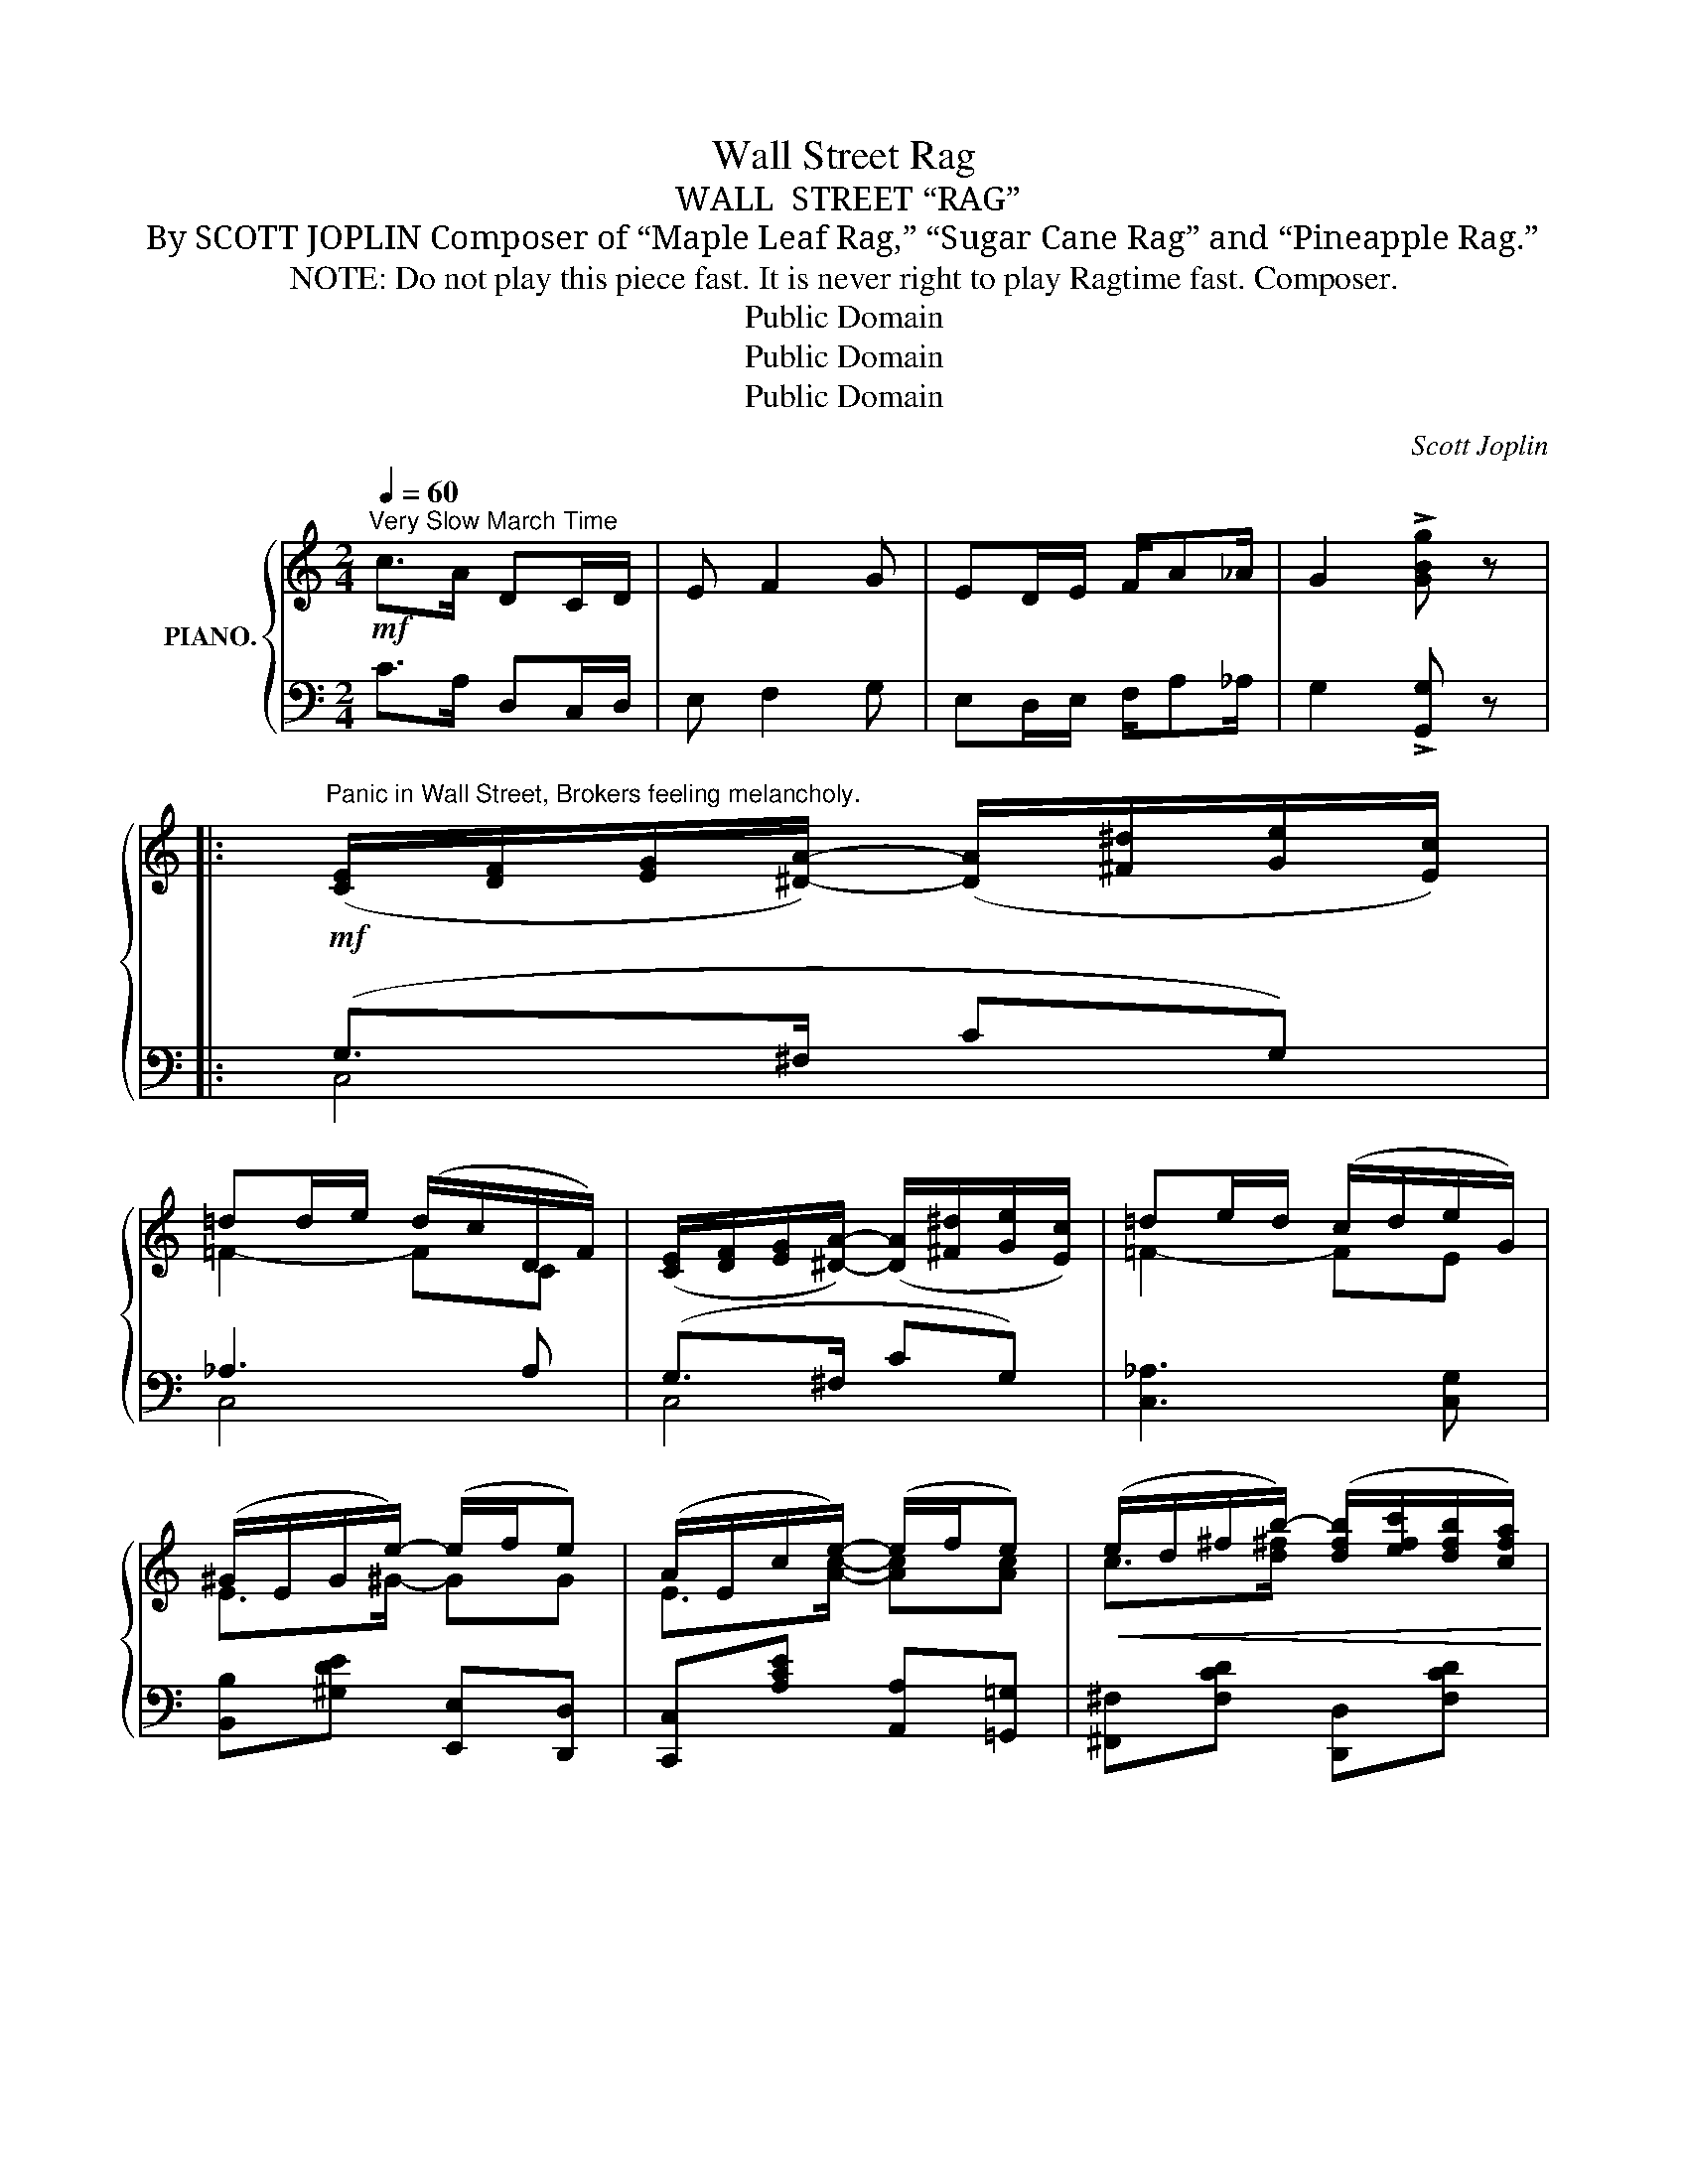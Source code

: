 X:1
T:Wall Street Rag
T:WALL  STREET “RAG”
T:By SCOTT JOPLIN Composer of “Maple Leaf Rag,” “Sugar Cane Rag” and “Pineapple Rag.”
T:   NOTE: Do not play this piece fast. It is never right to play Ragtime fast. Composer.
T:Public Domain
T:Public Domain
T:Public Domain
C:Scott Joplin
Z:Public Domain
%%score { ( 1 4 ) | ( 2 3 ) }
L:1/8
Q:1/4=60
M:2/4
K:C
V:1 treble nm="PIANO."
V:4 treble 
V:2 bass 
V:3 bass 
V:1
!mf!"^Very Slow March Time" c>A DC/D/ | E F2 G | ED/E/ F/A_A/ | G2 !>![GBg] z |: %4
"^Panic in Wall Street, Brokers feeling melancholy."!mf! ([CE]/[DF]/[EG]/[^DA]/-) ([DA]/[^F^d]/[Ge]/[Ec]/) | %5
 =dd/e/ (d/c/D/F/) | ([CE]/[DF]/[EG]/[^DA]/-) ([DA]/[^F^d]/[Ge]/[Ec]/) | =de/d/ (c/d/e/G/) | %8
 (^G/E/G/e/-) (e/f/e) | (A/E/c/e/-) (e/f/e) |!<(! (e/d/^f/b/-) ([dfb]/[efc']/[dfb]/[cfa]/)!<)! | %11
 ([B=fa]/g/f/d/!>(! [FGe]/d/G/F/)!>)! |!mf! ([CE]/[DF]/[EG]/[^DA]/-) ([DA]/[^F^d]/[Ge]/[Ec]/) | %13
 =dd/e/ (d/c/D/F/) | ([CE]/[DF]/[EG]/[^DA]/-) ([DA]/[^F^d]/[Ge]/[Ec]/) | =dc/d/ cc/d/ | %16
 (e/c/G/A/-) ([CA]/[A^cea]/[_Bce_b]/[Acea]/) | %17
 [e^f=c'e'][dfc'd']/[Acfa]/- ([Acfa]/[^G^g]/[Afa]/[cfc']/) | %18
 [e=ge'][d=fd']/[af'a']/- ([af'a']/[ge'g']/[ege']/[dfd']/) |1 [cec']2- [cec']/(G/D/^D/) :|2 %20
 [cec']2- [cec'][cc']/[_B_b]/ |:!f!"^Good times coming." [Acfa][Acfa] [cfac'][c^fac'] | %22
 [cgc']2 (ba) | a>a (a/g/b/a/) | a>a (a/g/)[cc']/[_B_b]/ | [Acfa][Acfa] [cfac'][c^fac'] | %26
 [cgc']2 (ba) | [c=fa][cea] (^g>b) | [cea]2 (a/=g/)[cc']/[_B_b]/ | [Acfa][Acfa] [cfac'][c^fac'] | %30
 [cgc']2 (ba) | a>a (a/g/b/a/) | a>a (a/g/)[Cc]/[Dd]/ | [^DAc^d]2 [^FAc^f]2 | [Ac^da]4 | %35
 ([Aa][Gg]) (e/=de/) |1 [Ec][Ee]/[Ff]/ [^F^f]/[Gg]/[cec']/[_Be_b]/ :|2 [Ec]2- [Ec] (G/^G/) |: %38
[K:F]"^Good times have come."!mp! [FA]/[=GB]/[Ac]/[FA]/- ([FA]/[CFA]/[DFA]) | %39
 [FA]/[CFA]/[^CFA]/[DFA]/- ([DFA]/[_EFA][DFA]/-) | %40
 ([FA]/G/F/[FG]/-) ([DFG]/[F,_D]/[G,D]/[A,=C]/-) | [A,C]2- [A,C]/([Bd]/[Ac]/[GB]/) | %42
 [FA]/[GB]/[Ac]/[FA]/- ([FA]/[CFA]/[DFA]) | %43
 [FA]/[CFA]/[^CFA]/[DFA]/-!<(! [DFA]/[=C^DA][CEA]/-!<)! |!<(! (A/G/^F/G/) [=FG=B]/[GBe][FBd]/!<)! | %45
 (dc)!>(! (G^G)!>)! |!mp! [FA]/[=GB]/[Ac]/[FA]/- ([FA]/[CFA]/[DFA]) | %47
 [FA]/[CFA]/[^CFA]/[DFA]/- [DFA]/[_EFA][DFA]/- | [FA]/G/F/[FG]/-!<(! [DFG][_D=E^G]!<)! | %49
 z/ [A^c]/[ce]/[ca]/- [ca]/ z/ z |!mf! [DA][^F=cd]/[Fc_e]/- [Fce]/d/[d^fb]/[cfa]/ | %51
 [=fa]/d/f/[fg]/- [fg]/a/[fg] | a/g/e/c'/- c'/_b/d/e/ |1 [Acf]2-!>(! (f/F/G/^G/)!>)! :|2 %54
 [Acf]2- [Acf] (!^!d/^d/) |: %55
"^Listening to the strains of genuine negro"!mf! e/[gbc'=d']/d/^d/ e/[gbc'=d']/=d/^d/ | %56
 e/[gbc'=d'][abc']/- [abc']/(g/d/e/) | %57
"^ragtime, brokers forget their cares." f/[ac'd']/d/e/ f/[ac'd']/d/e/ | %58
 f/[gac'][gac']/- [gac']/(f/e/f/) | ^f/[ac'_e']/=e/^e/ f/[ac'_e']/=e/[fad']/ | %60
 [gbd']/[abd'][abd']/- [abd']/(g/a/b/) |!<(! =b/[d'e']/^g/a/ b/[d'e']/g/[bd'e']/!<)! | %62
!f! [ac'e']2 [c^d^fc'](=d/^d/) |!mf! e/[gbc'=d']/d/^d/ e/[gbc'=d']/=d/^d/ | %64
 e/[gbc'=d'][abc']/- [abc']/(g/d/e/) | f/[ac'd']/d/e/ f/[ac'd']/d/e/ | %66
 f/[gac'][gac']/- [gac']/(f/e/f/) | ^f/[ac'_e']/=e/^e/ f/[ac'_e']/=e/[fad']/ | %68
 [gbd']/[abd'][abd']/- [abd']/[gbd']/!^![^g=b=f'] | !^![c'f']/d'/c'/a/ a/=gc'/ |1 %70
 [Acf]2- [Acf]!^!d/^d/ :|2 [Acf]2 [fac'f'] z!fine! |] %72
V:2
 C>A, D,C,/D,/ | E, F,2 G, | E,D,/E,/ F,/A,_A,/ | G,2 !>![G,,G,] z |: (G,>^F, CG,) | _A,3 A, | %6
 (G,>^F, CG,) | [C,_A,]3 [C,G,] | [B,,B,][^G,DE] [E,,E,][D,,D,] | [C,,C,][A,CE] [A,,A,][=G,,=G,] | %10
 [^F,,^F,][F,CD] [D,,D,][F,CD] | [G,,G,][G,B,D] B,,[G,B,D] | (G,>^F, CG,) | _A,3 A, | %14
 (G,>^F, CG,) | _A,3 A, | G,_B, [=A,,=A,][G,,G,] | [^F,,^F,][F,CD] [D,D][C,C] | %18
 [B,,B,][G,B,=F] [G,,G,][G,B,F] |1 [C,C]G, C,[G,B,] :|2 [C,C]G, !tenuto!C,2 |: %21
 [F,,F,][A,CF] [F,,F,][^D,,^D,] | E,[G,CE] _E,[C_E^F] | D,[CD=F] G,,[B,DF] | %24
 C,[G,CE] [E,,E,][C,,C,] | [F,,F,][A,CF] [F,,F,][^D,,^D,] | E,[G,CE] _E,[C_E^F] | %27
 [D,,D,][=E,,=E,] E,[^G,DE] | [A,,A,]/E,/C,/A,,/ [C,,C,]2 | [F,,F,][A,CF] [F,,F,][^D,,^D,] | %30
 E,[G,CE] _E,[C_E^F] | D,[CD=F] G,,[B,DF] | C,[G,CE] E,[E,G,] | (^F,,/A,,/^F,) (^D,/F,/^D) | %34
 (^F/^D/C/A,/ D/C/A,/^F,/) | G,[CE] G,,G, |1 [C,G,] z z [C,,C,] :|2 G,2- G, z |: %38
[K:F] [C,A,][C,F,A,] C,,[C,F,] | F,,[=C,F,] C,,[C,F,] | (B,,,B,,) (B,,,B,,) | %41
 F,,[C,F,A,] C,,[C,E,B,] | [C,A,][C,F,A,] C,,[C,F,] | F,,F, (^F,,^F,) | (G,,G,) (G,,G,) | %45
 (C,2 [C,,C,]2) | [C,A,][C,F,A,] C,,[C,F,] | F,,[=C,F,] C,[F,A,] | B,,D, [B,,B,][B,,B,] | %49
 A,[E,A,] G,[E,A,] | [^F,,^F,][D,F,C] [D,,D,][F,CD] | [G,,G,][G,=B,D] [D,,D,][^D,,^D,] | %52
 [E,,E,][_B,CE] [C,,C,][B,CE] |1 [F,,F,][E,,E,]/[D,,D,]/ [C,,C,]2 :|2 %54
 [F,,F,]A,,/C,/ [F,,F,]!^![^F,,^F,] |: [G,,G,][B,CE] [C,,C,][B,CE] | [G,,G,][B,CE] [C,C][B,,B,] | %57
 [A,,A,][A,CF] [C,,C,][A,CF] | [F,,F,][A,CF] [C,C][A,CF] | [A,,A,][^F,CD] [D,D][C,C] | %60
 [B,,B,][G,B,D] [G,,G,][G,B,D] | [^G,,^G,][=B,DE] [E,,E,][G,DE] | [A,,A,][A,CE] [A,,A,][^F,,^F,] | %63
 [G,,G,][B,CE] [C,,C,][B,CE] | [G,,G,][B,CE] [C,C][B,,B,] | [A,,A,][A,CF] [C,,C,][A,CF] | %66
 [F,,F,][A,CF] [C,C][A,CF] | [A,,A,][^F,CD] [D,D][C,C] | [B,,B,][G,B,D] [D,D]!^![_D,_D] | %69
 !^![C,C][A,CF] [C,,C,][B,CE] |1 [F,,F,]A,,/C,/ !^![F,,F,][^F,,^F,] :|2 [F,,F,]C, !^!F,, z |] %72
V:3
 x4 | x4 | x4 | x4 |: C,4 | C,4 | C,4 | x4 | x4 | x4 | x4 | x4 | C,4 | C,4 | C,4 | C,4 | C,2 x2 | %17
 x4 | x4 |1 x4 :|2 x4 |: x4 | [E,,E,]2 [_E,,_E,]2 | [D,,D,]2 [G,,,G,,]2 | [C,,C,]2 x2 | x4 | %26
 [E,,E,]2 [_E,,_E,]2 | x2 [E,,E,]2 | x4 | x4 | [E,,E,]2 [_E,,_E,]2 | [D,,D,]2 [G,,,G,,]2 | %32
 [C,,C,]2 [E,,E,]2 | x4 | x4 | G,2 G,,2 |1 x4 :|2 C,G,, C,,2 |:[K:F] F,,2 C,,2 | F,,2 C,,2 | x4 | %41
 F,,2 C,,2 | F,,2 C,,2 | F,,2 ^F,,2 | G,,2 G,,2 | x4 | F,,2 C,,2 | F,,2 C,2 | x4 | %49
 [A,,A,]2 [G,,G,]2 | x4 | x4 | x4 |1 x4 :|2 x4 |: x4 | x4 | x4 | x4 | x4 | x4 | x4 | x4 | x4 | x4 | %65
 x4 | x4 | x4 | x4 | x4 |1 x4 :|2 x4 |] %72
V:4
 x4 | x4 | x4 | x4 |: x4 | =F2- FC | x4 | =F2- FE | E>^G- GG | E>[Ac]- [Ac][Ac] | c>[d^f]- x2 | %11
 x4 | x4 | =F2- FC | x4 | =F2- FF | E>^C- x2 | x4 | x4 |1 x4 :|2 x2 x e |: x4 | x2 [c^f]2 | %23
 [c=f]2 [Bf]2 | [ce]2 [ce]e | x4 | x2 [c^f]2 | x2 [de]2 | x2 [ce]e | x4 | x2 [c^f]2 | %31
 [c=f]2 [Bf]2 | [ce]2 [ce] z | x4 | x4 | [ce]2 [GB]<[FB] |1 x4 :|2 x3 [_B,E] |:[K:F] x4 | x4 | %40
 D>_D- x2 | z/ [fa]/[ea]/[=da]/- [da]/ z/ z | x4 | x4 | [CE]2 x2 | [E_B]2 [B,E]2 | x4 | x4 | %48
 D>_D- x2 | [^CEA]2- [CEA]/[CE]/[CA] | x4 | =B>B- BB | [ce]>[ce]- [ce]_B |1 x2 [Ac]/A,/[B,E] :|2 %54
 x4 |: x4 | x4 | x4 | x4 | x4 | x4 | x4 | x4 | x4 | x4 | x4 | x4 | x4 | x4 | a2 [ce]<[_Be] |1 %70
 x4 :|2 x4 |] %72

